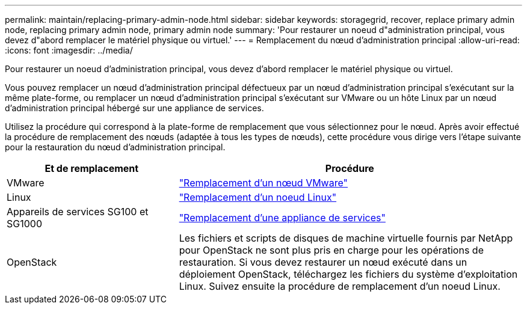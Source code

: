 ---
permalink: maintain/replacing-primary-admin-node.html 
sidebar: sidebar 
keywords: storagegrid, recover, replace primary admin node, replacing primary admin node, primary admin node 
summary: 'Pour restaurer un noeud d"administration principal, vous devez d"abord remplacer le matériel physique ou virtuel.' 
---
= Remplacement du nœud d'administration principal
:allow-uri-read: 
:icons: font
:imagesdir: ../media/


[role="lead"]
Pour restaurer un noeud d'administration principal, vous devez d'abord remplacer le matériel physique ou virtuel.

Vous pouvez remplacer un nœud d'administration principal défectueux par un nœud d'administration principal s'exécutant sur la même plate-forme, ou remplacer un nœud d'administration principal s'exécutant sur VMware ou un hôte Linux par un nœud d'administration principal hébergé sur une appliance de services.

Utilisez la procédure qui correspond à la plate-forme de remplacement que vous sélectionnez pour le nœud. Après avoir effectué la procédure de remplacement des nœuds (adaptée à tous les types de nœuds), cette procédure vous dirige vers l'étape suivante pour la restauration du nœud d'administration principal.

[cols="1a,2a"]
|===
| Et de remplacement | Procédure 


 a| 
VMware
 a| 
link:all-node-types-replacing-vmware-node.html["Remplacement d'un nœud VMware"]



 a| 
Linux
 a| 
link:all-node-types-replacing-linux-node.html["Remplacement d'un noeud Linux"]



 a| 
Appareils de services SG100 et SG1000
 a| 
link:replacing-failed-node-with-services-appliance.html["Remplacement d'une appliance de services"]



 a| 
OpenStack
 a| 
Les fichiers et scripts de disques de machine virtuelle fournis par NetApp pour OpenStack ne sont plus pris en charge pour les opérations de restauration. Si vous devez restaurer un nœud exécuté dans un déploiement OpenStack, téléchargez les fichiers du système d'exploitation Linux. Suivez ensuite la procédure de remplacement d'un noeud Linux.

|===